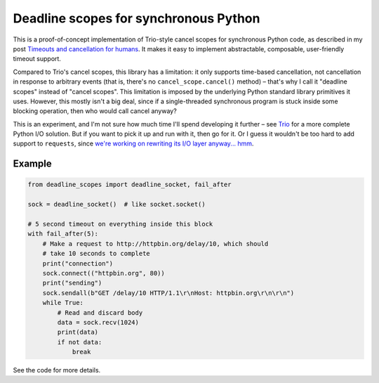 ========================================
 Deadline scopes for synchronous Python
========================================

This is a proof-of-concept implementation of Trio-style cancel scopes
for synchronous Python code, as described in my post `Timeouts and
cancellation for humans
<https://vorpus.org/blog/timeouts-and-cancellation-for-humans/>`__. It
makes it easy to implement abstractable, composable, user-friendly
timeout support.

Compared to Trio's cancel scopes, this library has a limitation: it
only supports time-based cancellation, not cancellation in response to
arbitrary events (that is, there's no ``cancel_scope.cancel()``
method) – that's why I call it "deadline scopes" instead of "cancel
scopes". This limitation is imposed by the underlying Python standard
library primitives it uses. However, this mostly isn't a big deal,
since if a single-threaded synchronous program is stuck inside some
blocking operation, then who would call cancel anyway?

This is an experiment, and I'm not sure how much time I'll spend
developing it further – see `Trio <https://trio.readthedocs.io>`__ for
a more complete Python I/O solution. But if you want to pick it up and
run with it, then go for it. Or I guess it wouldn't be too hard to add
support to ``requests``, since `we're working on rewriting its I/O
layer anyway... hmm <https://github.com/njsmith/urllib3/issues/1>`__.


Example
=======

.. code-block:: python3

   from deadline_scopes import deadline_socket, fail_after

   sock = deadline_socket()  # like socket.socket()

   # 5 second timeout on everything inside this block
   with fail_after(5):
       # Make a request to http://httpbin.org/delay/10, which should
       # take 10 seconds to complete
       print("connection")
       sock.connect(("httpbin.org", 80))
       print("sending")
       sock.sendall(b"GET /delay/10 HTTP/1.1\r\nHost: httpbin.org\r\n\r\n")
       while True:
           # Read and discard body
           data = sock.recv(1024)
           print(data)
           if not data:
               break

See the code for more details.
